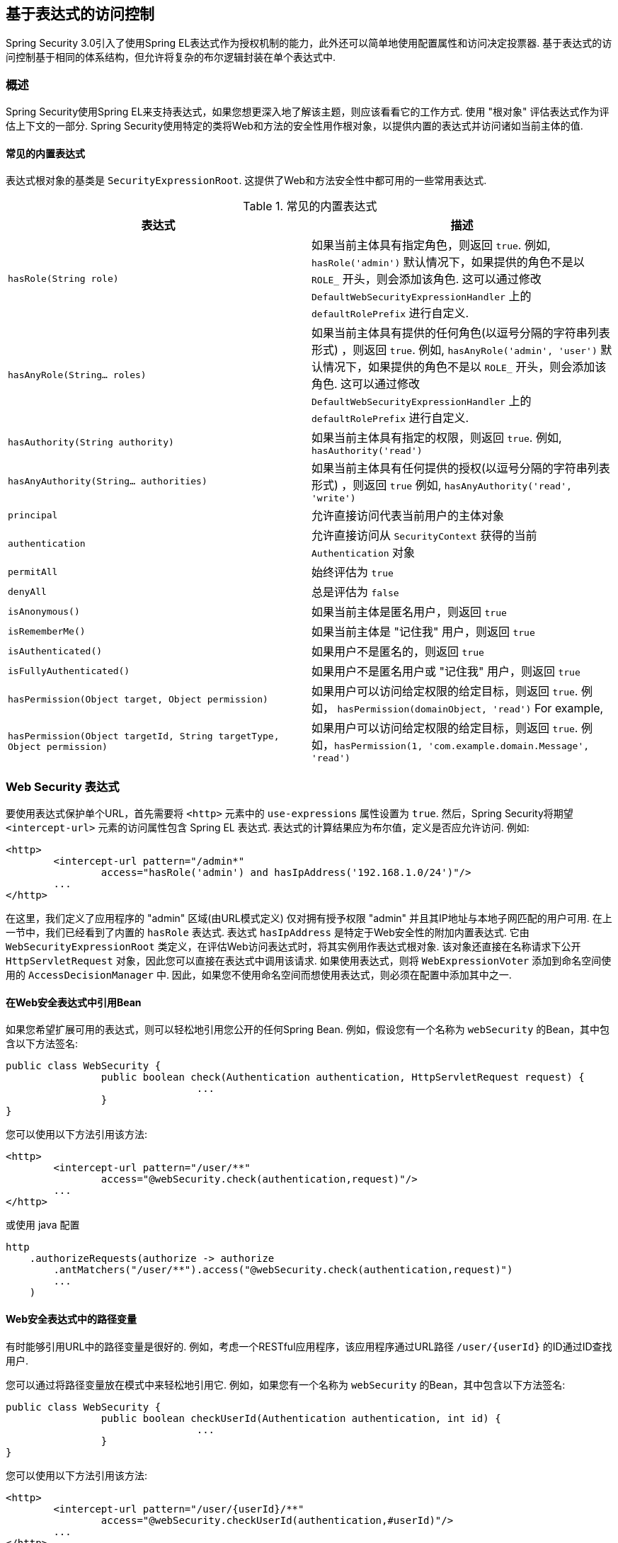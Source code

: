 
[[el-access]]
== 基于表达式的访问控制
Spring Security 3.0引入了使用Spring EL表达式作为授权机制的能力，此外还可以简单地使用配置属性和访问决定投票器.  基于表达式的访问控制基于相同的体系结构，但允许将复杂的布尔逻辑封装在单个表达式中.


=== 概述
Spring Security使用Spring EL来支持表达式，如果您想更深入地了解该主题，则应该看看它的工作方式.  使用 "根对象" 评估表达式作为评估上下文的一部分.  Spring Security使用特定的类将Web和方法的安全性用作根对象，以提供内置的表达式并访问诸如当前主体的值.


[[el-common-built-in]]
==== 常见的内置表达式
表达式根对象的基类是 `SecurityExpressionRoot`.  这提供了Web和方法安全性中都可用的一些常用表达式.

[[common-expressions]]
.常见的内置表达式
|===
| 表达式 | 描述

| `hasRole(String role)`
| 如果当前主体具有指定角色，则返回 `true`.
例如, `hasRole('admin')`
默认情况下，如果提供的角色不是以 `ROLE_` 开头，则会添加该角色.  这可以通过修改 `DefaultWebSecurityExpressionHandler` 上的 `defaultRolePrefix` 进行自定义.

| `hasAnyRole(String... roles)`
| 如果当前主体具有提供的任何角色(以逗号分隔的字符串列表形式) ，则返回 `true`.
例如, `hasAnyRole('admin', 'user')`
默认情况下，如果提供的角色不是以 `ROLE_` 开头，则会添加该角色.  这可以通过修改 `DefaultWebSecurityExpressionHandler` 上的 `defaultRolePrefix` 进行自定义.

| `hasAuthority(String authority)`
| 如果当前主体具有指定的权限，则返回 `true`.
例如, `hasAuthority('read')`

| `hasAnyAuthority(String... authorities)`
| 如果当前主体具有任何提供的授权(以逗号分隔的字符串列表形式) ，则返回 `true`
例如, `hasAnyAuthority('read', 'write')`

| `principal`
| 允许直接访问代表当前用户的主体对象

| `authentication`
| 允许直接访问从 `SecurityContext` 获得的当前 `Authentication` 对象

| `permitAll`
| 始终评估为 `true`

| `denyAll`
| 总是评估为 `false`

| `isAnonymous()`
| 如果当前主体是匿名用户，则返回 `true`

| `isRememberMe()`
| 如果当前主体是 "记住我" 用户，则返回 `true`

| `isAuthenticated()`
| 如果用户不是匿名的，则返回 `true`

| `isFullyAuthenticated()`
| 如果用户不是匿名用户或 "记住我" 用户，则返回 `true`

| `hasPermission(Object target, Object permission)`
| 如果用户可以访问给定权限的给定目标，则返回 `true`.  例如， `hasPermission(domainObject, 'read')`
For example,

| `hasPermission(Object targetId, String targetType, Object permission)`
| 如果用户可以访问给定权限的给定目标，则返回 `true`.  例如，`hasPermission(1, 'com.example.domain.Message', 'read')`
|===



[[el-access-web]]
=== Web Security 表达式
要使用表达式保护单个URL，首先需要将 `<http>` 元素中的 `use-expressions` 属性设置为 `true`.  然后，Spring Security将期望 `<intercept-url>` 元素的访问属性包含 Spring EL 表达式.  表达式的计算结果应为布尔值，定义是否应允许访问.  例如:

[source,xml]
----

<http>
	<intercept-url pattern="/admin*"
		access="hasRole('admin') and hasIpAddress('192.168.1.0/24')"/>
	...
</http>

----

在这里，我们定义了应用程序的 "admin" 区域(由URL模式定义) 仅对拥有授予权限 "admin" 并且其IP地址与本地子网匹配的用户可用.  在上一节中，我们已经看到了内置的 `hasRole` 表达式.  表达式 `hasIpAddress` 是特定于Web安全性的附加内置表达式.
它由 `WebSecurityExpressionRoot` 类定义，在评估Web访问表达式时，将其实例用作表达式根对象.  该对象还直接在名称请求下公开 `HttpServletRequest` 对象，因此您可以直接在表达式中调用该请求.  如果使用表达式，则将 `WebExpressionVoter` 添加到命名空间使用的 `AccessDecisionManager` 中.  因此，如果您不使用命名空间而想使用表达式，则必须在配置中添加其中之一.

[[el-access-web-beans]]
==== 在Web安全表达式中引用Bean

如果您希望扩展可用的表达式，则可以轻松地引用您公开的任何Spring Bean.  例如，假设您有一个名称为 `webSecurity` 的Bean，其中包含以下方法签名:

[source,java]
----
public class WebSecurity {
		public boolean check(Authentication authentication, HttpServletRequest request) {
				...
		}
}
----

您可以使用以下方法引用该方法:

[source,xml]
----
<http>
	<intercept-url pattern="/user/**"
		access="@webSecurity.check(authentication,request)"/>
	...
</http>
----

或使用 java 配置


[source,java]
----
http
    .authorizeRequests(authorize -> authorize
        .antMatchers("/user/**").access("@webSecurity.check(authentication,request)")
        ...
    )
----

[[el-access-web-path-variables]]
==== Web安全表达式中的路径变量

有时能够引用URL中的路径变量是很好的.  例如，考虑一个RESTful应用程序，该应用程序通过URL路径  `+/user/{userId}+` 的ID通过ID查找用户.

您可以通过将路径变量放在模式中来轻松地引用它.  例如，如果您有一个名称为 `webSecurity` 的Bean，其中包含以下方法签名:

[source,java]
----
public class WebSecurity {
		public boolean checkUserId(Authentication authentication, int id) {
				...
		}
}
----

您可以使用以下方法引用该方法:

[source,xml,attrs="-attributes"]
----
<http>
	<intercept-url pattern="/user/{userId}/**"
		access="@webSecurity.checkUserId(authentication,#userId)"/>
	...
</http>
----

或使用 java 配置

[source,java,attrs="-attributes"]
----
http
	.authorizeRequests(authorize -> authorize
		.antMatchers("/user/{userId}/**").access("@webSecurity.checkUserId(authentication,#userId)")
		...
	);
----

在这两种配置中，匹配的URL会将路径变量传递(并将其转换) 为checkUserId方法.  例如，如果URL为 `/user/123/resource`，则传入的ID为 `123`.

=== 方法安全性表达式

方法安全性比简单的允许或拒绝规则要复杂一些.  为了提供对表达式使用的全面支持，Spring Security 3.0引入了一些新的注解.

[[el-pre-post-annotations]]
==== @Pre 和 @Post 注解
有四个注解支持表达式属性，以允许调用前和调用后的授权检查，还支持过滤提交的集合参数或返回值.  它们是 `@PreAuthorize`，`@PreFilter`，`@PostAuthorize` 和 `@PostFilter`.  通过 `global-method-security` 命名空间元素启用它们的使用:

[source,xml]
----
<global-method-security pre-post-annotations="enabled"/>
----

===== 使用 `@PreAuthorize` 和 `@PostAuthorize` 的访问控制
最明显有用的注解是 `@PreAuthorize`，它决定是否可以实际调用方法.
例如(来自 "Contacts" 示例应用程序)

[source,java]
----
@PreAuthorize("hasRole('USER')")
public void create(Contact contact);
----

这意味着只有角色为 "ROLE_USER" 的用户才能访问.  显然，使用传统配置和所需角色的简单配置属性可以轻松实现同一目标.  但是关于:

[source,java]
----
@PreAuthorize("hasPermission(#contact, 'admin')")
public void deletePermission(Contact contact, Sid recipient, Permission permission);
----

在这里，我们实际上是使用方法参数作为表达式的一部分，以确定当前用户是否具有给定联系人的 "admin" 权限.  内置的 `hasPermission()` 表达式通过应用程序上下文链接到Spring Security ACL模块，<<el-permission-evaluator,如下所示>>.  您可以按名称作为表达式变量访问任何方法参数.

Spring Security可以通过多种方式来解析方法参数.  Spring Security使用 `DefaultSecurityParameterNameDiscoverer` 发现参数名称.  默认情况下，将对整个方法尝试以下选项.

* I如果Spring Security的 `@P` 注解出现在方法的单个参数上，则将使用该值.  这对于使用JDK 8之前的JDK编译的接口非常有用，该接口不包含有关参数名称的任何信息.  例如:

+

[source,java]
----
import org.springframework.security.access.method.P;

...

@PreAuthorize("#c.name == authentication.name")
public void doSomething(@P("c") Contact contact);
----

+

在后台使用 `AnnotationParameterNameDiscoverer` 实现此用法，可以对它进行自定义以支持任何指定注解的 `value` 属性.

* 如果该方法的至少一个参数上存在Spring Data的 `@Param` 注解，则将使用该值.  这对于使用JDK 8之前的JDK编译的接口非常有用，该接口不包含有关参数名称的任何信息.  例如:

+

[source,java]
----
import org.springframework.data.repository.query.Param;

...

@PreAuthorize("#n == authentication.name")
Contact findContactByName(@Param("n") String name);
----

+

在后台使用 `AnnotationParameterNameDiscoverer` 实现此用法，可以对它进行自定义以支持任何指定注解的 `value` 属性.

* 如果使用JDK 8和-parameters参数来编译源代码，并且使用Spring 4+，那么将使用标准JDK反射API来发现参数名称.
这适用于类和接口.

* 最后，如果代码是使用调试符号编译的，则将使用调试符号发现参数名称.  这对于接口不起作用，因为它们没有有关参数名称的调试信息.  对于接口，必须使用注解或JDK 8方法.

.[[el-pre-post-annotations-spel]]
--
表达式中提供了任何Spring-EL功能，因此您也可以访问参数的属性.  例如，如果您想要一种特定的方法仅允许访问其用户名与联系人的用户名匹配的用户，则可以编写
--

[source,java]
----
@PreAuthorize("#contact.name == authentication.name")
public void doSomething(Contact contact);
----

在这里，我们访问另一个内置表达式 `authentication`，这是存储在安全上下文中的 `Authentication`.  您也可以使用表达式 "principal" 直接访问其 `principal` 属性.  该值通常是 `UserDetails` 实例，因此您可以使用诸如 `principal.username` 或 `principal.enabled` 之类的表达式.

.[[el-pre-post-annotations-post]]
--
不太常见的是，您可能希望在调用该方法之后执行访问控制检查.  这可以使用 `@PostAuthorize` 注解来实现.  要从方法访问返回值，请在表达式中使用内置名称 `returnObject`.
--

===== 使用 @PreFilter 和 @PostFilter 过滤器
您可能已经知道，Spring Security支持集合和数组的过滤，现在可以使用表达式来实现.  这通常在方法的返回值上执行.  例如:

[source,java]
----
@PreAuthorize("hasRole('USER')")
@PostFilter("hasPermission(filterObject, 'read') or hasPermission(filterObject, 'admin')")
public List<Contact> getAll();
----

当使用 `@PostFilter` 注解时，Spring Security迭代返回的集合，并删除提供的表达式为 `false` 的所有元素.  名称 `filterObject` 引用集合中的当前对象.
您也可以使用 `@PreFilter` 进行方法调用之前的过滤，尽管这种要求不太常见.  语法是一样的，但是如果有多个参数是集合类型，则必须使用此注解的 `filterTarget` 属性按名称选择一个.

请注意，过滤显然不能替代调整数据检索查询.  如果要过滤大型集合并删除许多条目，则效率可能很低.


[[el-method-built-in]]
==== 内置表达式
有一些特定于方法安全性的内置表达式，我们已经在上面使用过.  `filterTarget` 和 `returnValue` 值很简单，但是使用 `hasPermission()` 表达式需要仔细观察.


[[el-permission-evaluator]]
===== PermissionEvaluator 接口
`hasPermission()` 表达式委托给 `PermissionEvaluator` 的实例.  它旨在在表达式系统和Spring Security的ACL系统之间架起桥梁，使您可以基于抽象权限在域对象上指定授权约束.  它对ACL模块没有明确的依赖关系，因此如果需要，您可以将其换成其他实现.  该接口有两种方法:

[source,java]
----
boolean hasPermission(Authentication authentication, Object targetDomainObject,
							Object permission);

boolean hasPermission(Authentication authentication, Serializable targetId,
							String targetType, Object permission);
----

它直接映射到表达式的可用版本，但不提供第一个参数(`Authentication` 对象) .  第一种方法用于已经控制访问的域对象已经加载的情况.  如果当前用户对该对象具有给定的权限，则expression将返回 `true`.
第二种版本用于未加载对象但已知其标识符的情况.  还需要域对象的抽象 "type" 说明符，以允许加载正确的ACL权限.  传统上，这是对象的Java类，但是不必与对象的权限加载方式一致.

要使用 `hasPermission()` 表达式，必须在应用程序上下文中显式配置 `PermissionEvaluator`.  看起来像这样:

[source,xml]
----
<security:global-method-security pre-post-annotations="enabled">
<security:expression-handler ref="expressionHandler"/>
</security:global-method-security>

<bean id="expressionHandler" class=
"org.springframework.security.access.expression.method.DefaultMethodSecurityExpressionHandler">
	<property name="permissionEvaluator" ref="myPermissionEvaluator"/>
</bean>
----

其中 `myPermissionEvaluator` 是实现 `PermissionEvaluator` 的bean.  通常，这将是来自ACL模块(称为 `AclPermissionEvaluator`) 的实现.  有关更多详细信息，请参见 "联系人" 示例应用程序配置.

===== 方法安全性元注解

您可以使用元注解来保证方法的安全性，以使代码更具可读性.  如果发现在整个代码库中重复相同的复杂表达式，这将特别方便.  例如，考虑以下内容:

[source,java]
----
@PreAuthorize("#contact.name == authentication.name")
----

无需在所有地方重复此操作，我们可以创建可以使用的元注解.

[source,java]
----
@Retention(RetentionPolicy.RUNTIME)
@PreAuthorize("#contact.name == authentication.name")
public @interface ContactPermission {}
----

元注解可以用于任何Spring Security方法安全注解.  为了保持符合规范，JSR-250注解不支持元注解.

